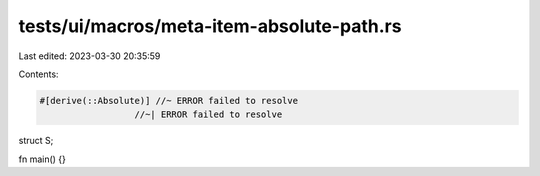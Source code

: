 tests/ui/macros/meta-item-absolute-path.rs
==========================================

Last edited: 2023-03-30 20:35:59

Contents:

.. code-block:: rs

    #[derive(::Absolute)] //~ ERROR failed to resolve
                      //~| ERROR failed to resolve
struct S;

fn main() {}



